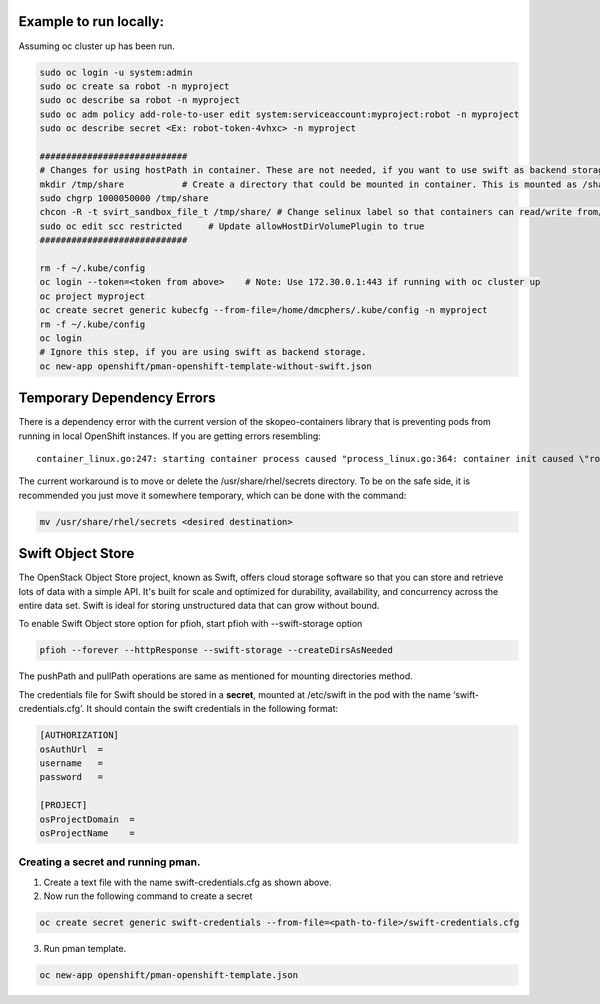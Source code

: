 ##############
Example to run locally:
##############

Assuming oc cluster up has been run.

.. code-block:: bash

    sudo oc login -u system:admin
    sudo oc create sa robot -n myproject
    sudo oc describe sa robot -n myproject
    sudo oc adm policy add-role-to-user edit system:serviceaccount:myproject:robot -n myproject
    sudo oc describe secret <Ex: robot-token-4vhxc> -n myproject
    
    ############################
    # Changes for using hostPath in container. These are not needed, if you want to use swift as backend storage.
    mkdir /tmp/share           # Create a directory that could be mounted in container. This is mounted as /share in container.
    sudo chgrp 1000050000 /tmp/share
    chcon -R -t svirt_sandbox_file_t /tmp/share/ # Change selinux label so that containers can read/write from/to directory.
    sudo oc edit scc restricted     # Update allowHostDirVolumePlugin to true
    ############################  

    rm -f ~/.kube/config
    oc login --token=<token from above>    # Note: Use 172.30.0.1:443 if running with oc cluster up
    oc project myproject
    oc create secret generic kubecfg --from-file=/home/dmcphers/.kube/config -n myproject
    rm -f ~/.kube/config
    oc login
    # Ignore this step, if you are using swift as backend storage.
    oc new-app openshift/pman-openshift-template-without-swift.json

##############
Temporary Dependency Errors
##############
There is a dependency error with the current version of the skopeo-containers library that is preventing pods from running in local OpenShift instances. If you are getting errors resembling:

::

    container_linux.go:247: starting container process caused "process_linux.go:364: container init caused \"rootfs_linux.go:54: mounting \\\"/var/lib/origin/openshift.local.volumes/pods/ba2cd7c2-b5b9-11e7-b32d-64006a559656/volumes/kubernetes.io~secret/service-catalog-controller-token-smgtf\\\" to rootfs \\\"/var/lib/docker/devicemapper/mnt/c96d3bac59427d2b2d5c0cafd40cd5a8d1d31e380561adeb444598deec488bf8/rootfs\\\" at \\\"/var/lib/docker/devicemapper/mnt/c96d3bac59427d2b2d5c0cafd40cd5a8d1d31e380561adeb444598deec488bf8/rootfs/run/secrets/kubernetes.io/serviceaccount\\\" caused \\\"mkdir /var/lib/docker/devicemapper/mnt/c96d3bac59427d2b2d5c0cafd40cd5a8d1d31e380561adeb444598deec488bf8/rootfs/run/secrets/kubernetes.io: read-only file system\\\"\"


The current workaround is to move or delete the /usr/share/rhel/secrets directory. To be on the safe side, it is recommended you just move it somewhere temporary, which can be done with the command:

.. code-block:: bash 

    mv /usr/share/rhel/secrets <desired destination>

##############
Swift Object Store
##############

The OpenStack Object Store project, known as Swift, offers cloud storage software so that you can store and retrieve lots of data with a simple API. It's built for scale and optimized for durability, availability, and concurrency across the entire data set. Swift is ideal for storing unstructured data that can grow without bound. 

To enable Swift Object store option for pfioh, start pfioh with --swift-storage option

.. code-block:: bash

    pfioh --forever --httpResponse --swift-storage --createDirsAsNeeded

The pushPath and pullPath operations are same as mentioned for mounting directories method.

The credentials file for Swift should be stored in a **secret**, mounted at /etc/swift in the pod with the name ‘swift-credentials.cfg’. It should contain the swift credentials in the following format:


.. code-block:: bash
    
    [AUTHORIZATION]
    osAuthUrl  =   
    username   = 
    password   = 

    [PROJECT]
    osProjectDomain  = 
    osProjectName    = 

**************
Creating a secret and running pman.
**************
1) Create a text file with the name swift-credentials.cfg as shown above.


2) Now run the following command to create a secret

.. code-block:: bash

    oc create secret generic swift-credentials --from-file=<path-to-file>/swift-credentials.cfg

3) Run pman template.

.. code-block:: bash
   
    oc new-app openshift/pman-openshift-template.json
